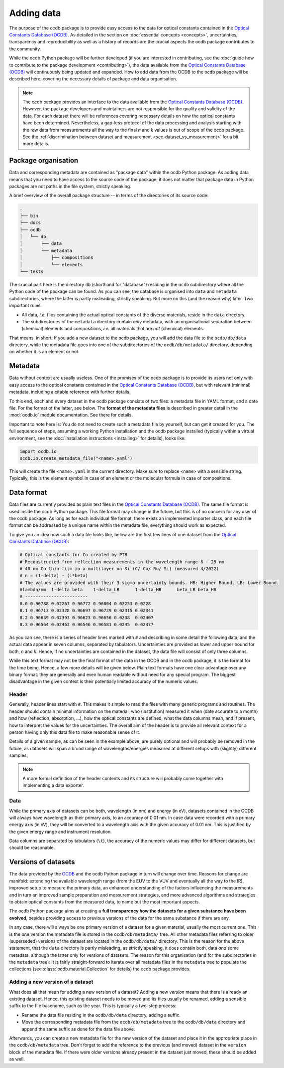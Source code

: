 
.. _OCDB: https://www.ocdb.ptb.de/

===========
Adding data
===========

The purpose of the ocdb package is to provide easy access to the data for optical constants contained in the `Optical Constants Database (OCDB) <OCDB_>`_. As detailed in the section on :doc:`essential concepts <concepts>`, uncertainties, transparency and reproducibility as well as a history of records are the crucial aspects the ocdb package contributes to the community.

While the ocdb Python package will be further developed (if you are interested in contributing, see the :doc:`guide how to contribute to the package development <contributing>`), the data available from the `Optical Constants Database (OCDB) <OCDB_>`_ will continuously being updated and expanded. How to add data from the OCDB to the ocdb package will be described here, covering the necessary details of package and data organisation.


.. note::

    The ocdb package provides an interface to the data available from the `Optical Constants Database (OCDB) <OCDB_>`_. However, the package developers and maintainers are not responsible for the quality and validity of the data. For each dataset there will be references covering necessary details on how the optical constants have been determined. Nevertheless, a gap-less protocol of the data processing and analysis starting with the raw data from measurements all the way to the final *n* and *k* values is out of scope of the ocdb package. See the :ref:`discrimination between dataset and measurement <sec-dataset_vs_measurement>` for a bit more details.


Package organisation
====================

Data and corresponding metadata are contained as "package data" within the ocdb Python package. As adding data means that you need to have access to the source code of the package, it does not matter that package data in Python packages are not paths in the file system, strictly speaking.

A brief overview of the overall package structure -- in terms of the directories of its source code:

.. code-block:: text

    .
    ├── bin
    ├── docs
    ├── ocdb
    │   └── db
    │       ├── data
    │       └── metadata
    │           ├── compositions
    │           └── elements
    └── tests

The crucial part here is the directory ``db`` (shorthand for "database") residing in the ``ocdb`` subdirectory where all the Python code of the package can be found. As you can see, the database is organised into ``data`` and ``metadata`` subdirectories, where the latter is partly misleading, strictly speaking. But more on this (and the reason why) later. Two important rules:

* All data, *i.e.* files containing the actual optical constants of the diverse materials, reside in the ``data`` directory.

* The subdirectories of the ``metadata`` directory contain *only* metadata, with an organisational separation between (chemical) elements and compositions, *i.e.* all materials that are *not* (chemical) elements.

That means, in short: If you add a new dataset to the ocdb package, you will add the data file to the ``ocdb/db/data`` directory, while the metadata file goes into one of the subdirectories of the ``ocdb/db/metadata/`` directory, depending on whether it is an element or not.


Metadata
========

Data without context are usually useless. One of the promises of the ocdb package is to provide its users not only with easy access to the optical constants contained in the `Optical Constants Database (OCDB) <OCDB_>`_, but with relevant (minimal) metadata, including a citable reference with further details.

To this end, each and every dataset in the ocdb package consists of two files: a metadata file in YAML format, and a data file. For the format of the latter, see below. The **format of the metadata files** is described in greater detail in the :mod:`ocdb.io` module documentation. See there for details.

Important to note here is: You do not need to create such a metadata file by yourself, but can get it created for you. The full sequence of steps, assuming a working Python installation and the ocdb package installed (typically within a virtual environment, see the :doc:`installation instructions <installing>` for details), looks like:

.. code-block::

    import ocdb.io
    ocdb.io.create_metadata_file("<name>.yaml")

This will create the file ``<name>.yaml`` in the current directory. Make sure to replace ``<name>`` with a sensible string. Typically, this is the element symbol in case of an element or the molecular formula in case of compositions.


Data format
===========

Data files are currently provided as plain text files in the `Optical Constants Database (OCDB) <OCDB_>`_. The same file format is used inside the ocdb Python package. This file format may change in the future, but this is of no concern for any user of the ocdb package. As long as for each individual file format, there exists an implemented importer class, and each file format can be addressed by a unique name within the metadata file, everything should work as expected.

To give you an idea how such a data file looks like, below are the first few lines of one dataset from the `Optical Constants Database (OCDB) <OCDB_>`_:

.. code-block:: text

    # Optical constants for Co created by PTB
    # Reconstructed from reflection measurements in the wavelength range 8 - 25 nm
    # 40 nm Co thin film in a multilayer on Si (C/ Co/ Ru/ Si) (measured 4/2022)
    # n = (1-delta) - (i*beta)
    # The values are provided with their 3-sigma uncertainty bounds. HB: Higher Bound. LB: Lower Bound.
    #lambda/nm	1-delta	beta	1-delta_LB	1-delta_HB	beta_LB	beta_HB
    # ------------------------
    8.0	0.96788	0.02267	0.96772	0.96804	0.02253	0.0228
    8.1	0.96713	0.02328	0.96697	0.96729	0.02315	0.02341
    8.2	0.96639	0.02393	0.96623	0.96656	0.0238	0.02407
    8.3	0.96564	0.02463	0.96546	0.96581	0.0245	0.02477

As you can see, there is a series of header lines marked with ``#`` and describing in some detail the following data, and the actual data appear in seven columns, separated by tabulators. Uncertainties are provided as lower and upper bound for both, *n* and *k*. Hence, if no uncertainties are contained in the dataset, the data file will consist of only three columns.

While this text format may not be the final format of the data in the OCDB and in the ocdb package, it is the format for the time being. Hence, a few more details will be given below. Plain text formats have one clear advantage over any binary format: they are generally and even human readable without need for any special program. The biggest disadvantage in the given context is their potentially limited accuracy of the numeric values.


Header
------

Generally, header lines start with ``#``. This makes it simple to read the files with many generic programs and routines. The header should contain minimal information on the material, who (institution) measured it when (date accurate to a month) and how (reflection, absorption, ...), how the optical constants are defined, what the data columns mean, and if present, how to interpret the values for the uncertainties. The overall aim of the header is to provide all relevant context for a person having only this data file to make reasonable sense of it.

Details of a given sample, as can be seen in the example above, are purely optional and will probably be removed in the future, as datasets will span a broad range of wavelengths/energies measured at different setups with (slightly) different samples.


.. note::

    A more formal definition of the header contents and its structure will probably come together with implementing a data exporter.


Data
----

While the primary axis of datasets can be both, wavelength (in nm) and energy (in eV), datasets contained in the OCDB will always have wavelength as their primary axis, to an accuracy of 0.01 nm. In case data were recorded with a primary energy axis (in eV), they will be converted to a wavelength axis with the given accuracy of 0.01 nm. This is justified by the given energy range and instrument resolution.

Data columns are separated by tabulators (``\t``), the accuracy of the numeric values may differ for different datasets, but should be reasonable.


Versions of datasets
====================

The data provided by the `OCDB <OCDB_>`_ and the ocdb Python package in turn will change over time. Reasons for change are manifold: extending the available wavelength range (from the EUV to the VUV and eventually all the way to the IR), improved setup to measure the primary data, an enhanced understanding of the factors influencing the measurements and in turn an improved sample preparation and measurement strategies, and more advanced algorithms and strategies to obtain optical constants from the measured data, to name but the most important aspects.

The ocdb Python package aims at creating a **full transparency how the datasets for a given substance have been evolved**, besides providing access to previous versions of the data for the same substance if there are any.

In any case, there will always be one primary version of a dataset for a given material, usually the most current one.  This is the one version the metadata file is stored in the ``ocdb/db/metadata/`` tree. All other metadata files referring to older (superseded) versions of the dataset are located in the ``ocdb/db/data/`` directory. This is the reason for the above statement, that the ``data`` directory is partly misleading, as strictly speaking, it does contain both, data *and* some metadata, although the latter only for versions of datasets. The reason for this organisation (and for the subdirectories in the ``metadata`` tree): It is fairly straight-forward to iterate over all metadata files in the ``metadata`` tree to populate the collections (see :class:`ocdb.material.Collection` for details) the ocdb package provides.


Adding a new version of a dataset
---------------------------------

What does all that mean for adding a new version of a dataset? Adding a new *version* means that there is already an existing dataset. Hence, this existing dataset needs to be moved and its files usually be renamed, adding a sensible suffix to the file basename, such as the year. This is typically a two-step process:

* Rename the data file residing in the ``ocdb/db/data`` directory, adding a suffix.
* Move the corresponding metadata file from the ``ocdb/db/metadata`` tree to the ``ocdb/db/data`` directory and append the same suffix as done for the data file above.

Afterwards, you can create a new metadata file for the new version of the dataset and place it in the appropriate place in the ``ocdb/db/metadata`` tree. Don't forget to add the reference to the previous (and moved) dataset in the ``version`` block of the metadata file. If there were older versions already present in the dataset just moved, these should be added as well.

